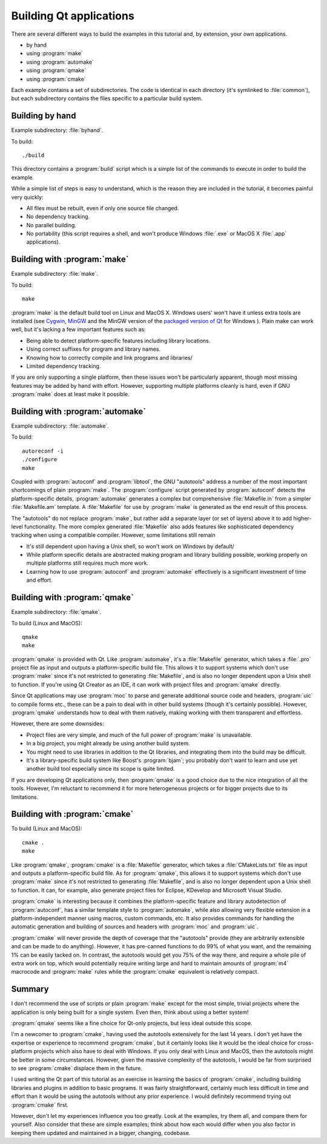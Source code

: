 Building Qt applications
========================

There are several different ways to build the examples in this
tutorial and, by extension, your own applications.

* by hand
* using :program:`make`
* using :program:`automake`
* using :program:`qmake`
* using :program:`cmake`

Each example contains a set of subdirectories.  The code is identical
in each directory (it's symlinked to :file:`common`), but each
subdirectory contains the files specific to a particular build system.


Building by hand
----------------

Example subdirectory: :file:`byhand`.

To build:

::

   ./build

This directory contains a :program:`build` script which is a simple
list of the commands to execute in order to build the example.

While a simple list of steps is easy to understand, which is the
reason they are included in the tutorial, it becomes painful very
quickly:

* All files must be rebuilt, even if only one source file changed.
* No dependency tracking.
* No parallel building.
* No portability (this script requires a shell, and won't produce
  Windows :file:`.exe` or MacOS X :file:`.app` applications).

Building with :program:`make`
-----------------------------

Example subdirectory: :file:`make`.

To build:

::

   make

:program:`make` is the default build tool on Linux and MacOS X.
Windows users' won't have it unless extra tools are installed (see
`Cygwin <http://www.cygwin.com>`_, `MinGW <http://www.mingw.org/>`_
and the MinGW version of the `packaged version of Qt
<http://qt-project.org/downloads>`_ for Windows ).  Plain make can
work well, but it's lacking a few important features such as:

* Being able to detect platform-specific features including library locations.
* Using correct suffixes for program and library names.
* Knowing how to correctly compile and link programs and libraries/
* Limited dependency tracking.

If you are only supporting a single platform, then these issues won't
be particularly apparent, though most missing features may be added by
hand with effort.  However, supporting multiple platforms cleanly is
hard, even if GNU :program:`make` does at least make it possible.


Building with :program:`automake`
---------------------------------

Example subdirectory: :file:`automake`.

To build:

::

   autoreconf -i
   ./configure
   make

Coupled with :program:`autoconf` and :program:`libtool`, the GNU
"autotools" address a number of the most important shortcomings of
plain :program:`make`.  The :program:`configure` script generated by
:program:`autoconf` detects the platform-specific details,
:program:`automake` generates a complex but comprehensive
:file:`Makefile.in` from a simpler :file:`Makefile.am` template.  A
:file:`Makefile` for use by :program:`make` is generated as the end
result of this process.

The "autotools" do not replace :program:`make`, but rather add a
separate layer (or set of layers) above it to add higher-level
functionality.  The more complex generated :file:`Makefile` also adds
features like sophisticated dependency tracking when using a
compatible compiler.  However, some limitations still remain

* It's still dependent upon having a Unix shell, so won't work on
  Windows by default/
* While platform specific details are abstracted making program and
  library building possible, working properly on multiple platforms
  still requires much more work.
* Learning how to use :program:`autoconf` and :program:`automake`
  effectively is a significant investment of time and effort.

Building with :program:`qmake`
------------------------------

Example subdirectory: :file:`qmake`.

To build (Linux and MacOS):

::

   qmake
   make

:program:`qmake` is provided with Qt.  Like :program:`automake`, it's
a :file:`Makefile` generator, which takes a :file:`.pro` project file
as input and outputs a platform-specific build file.  This allows it
to support systems which don't use :program:`make` since it's not
restricted to generating :file:`Makefile`, and is also no longer
dependent upon a Unix shell to function.  If you're using Qt Creator
as an IDE, it can work with project files and :program:`qmake`
directly.

Since Qt applications may use :program:`moc` to parse and generate
additional source code and headers, :program:`uic` to compile forms
etc., these can be a pain to deal with in other build systems (though
it's certainly possible).  However, :program:`qmake` understands how
to deal with them natively, making working with them transparent and
effortless.

However, there are some downsides:

* Project files are very simple, and much of the full power of
  :program:`make` is unavailable.
* In a big project, you might already be using another build system.
* You might need to use libraries in addition to the Qt libraries, and
  integrating them into the build may be difficult.
* It's a library-specific build system like Boost's :program:`bjam`;
  you probably don't want to learn and use yet another build tool
  especially since its scope is quite limited.

If you are developing Qt applications only, then :program:`qmake` is a
good choice due to the nice integration of all the tools.  However,
I'm reluctant to recommend it for more heterogeneous projects or for
bigger projects due to its limitations.

Building with :program:`cmake`
------------------------------

To build (Linux and MacOS):

::

   cmake .
   make

Like :program:`qmake`, :program:`cmake` is a :file:`Makefile`
generator, which takes a :file:`CMakeLists.txt` file as input and
outputs a platform-specific build file.  As for :program:`qmake`, this
allows it to support systems which don't use :program:`make` since
it's not restricted to generating :file:`Makefile`, and is also no
longer dependent upon a Unix shell to function.  It can, for example,
also generate project files for Eclipse, KDevelop and Microsoft Visual
Studio.

:program:`cmake` is interesting because it combines the
platform-specific feature and library autodetection of
:program:`autoconf`, has a similar template style to
:program:`automake`, while also allowing very flexible extension in a
platform-independent manner using macros, custom commands, etc.  It
also provides commands for handling the automatic generation and
building of sources and headers with :program:`moc` and
:program:`uic`.

:program:`cmake` will never provide the depth of coverage that the
"autotools" provide (they are arbitrarily extensible and can be made
to do anything).  However, it has pre-canned functions to do 99% of
what you want, and the remaining 1% can be easily tacked on.  In
contrast, the autotools would get you 75% of the way there, and
require a whole pile of extra work on top, which would potentially
require writing large and hard to maintain amounts of :program:`m4`
macrocode and :program:`make` rules while the :program:`cmake`
equivalent is relatively compact.


Summary
-------

I don't recommend the use of scripts or plain :program:`make` except
for the most simple, trivial projects where the application is only
being built for a single system.  Even then, think about using a
better system!

:program:`qmake` seems like a fine choice for Qt-only projects, but
less ideal outside this scope.

I'm a newcomer to :program:`cmake`, having used the autotools
extensively for the last 14 years.  I don't yet have the expertise or
experience to recommend :program:`cmake`, but it certainly looks like
it would be the ideal choice for cross-platform projects which also
have to deal with Windows.  If you only deal with Linux and MacOS,
then the autotools might be better in some circumstances.  However,
given the massive complexity of the autotools, I would be far from
surprised to see :program:`cmake` displace them in the future.

I used writing the Qt part of this tutorial as an exercise in learning
the basics of :program:`cmake`, including building libraries and
plugins in addition to basic programs.  It was fairly straightforward,
certainly much less difficult in time and effort than it would be
using the autotools without any prior experience.  I would definitely
recommend trying out :program:`cmake` first.

However, don't let my experiences influence you too greatly.  Look at
the examples, try them all, and compare them for yourself.  Also
consider that these are simple examples; think about how each would
differ when you also factor in keeping them updated and maintained in
a bigger, changing, codebase.
